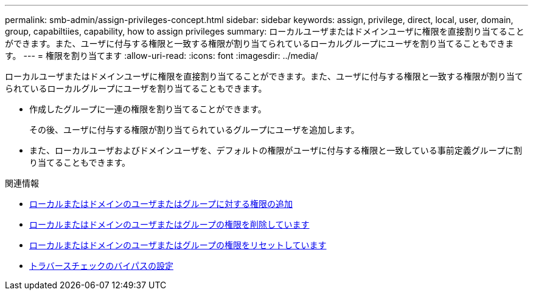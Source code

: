 ---
permalink: smb-admin/assign-privileges-concept.html 
sidebar: sidebar 
keywords: assign, privilege, direct, local, user, domain, group, capabiltiies, capability, how to assign privileges 
summary: ローカルユーザまたはドメインユーザに権限を直接割り当てることができます。また、ユーザに付与する権限と一致する権限が割り当てられているローカルグループにユーザを割り当てることもできます。 
---
= 権限を割り当てます
:allow-uri-read: 
:icons: font
:imagesdir: ../media/


[role="lead"]
ローカルユーザまたはドメインユーザに権限を直接割り当てることができます。また、ユーザに付与する権限と一致する権限が割り当てられているローカルグループにユーザを割り当てることもできます。

* 作成したグループに一連の権限を割り当てることができます。
+
その後、ユーザに付与する権限が割り当てられているグループにユーザを追加します。

* また、ローカルユーザおよびドメインユーザを、デフォルトの権限がユーザに付与する権限と一致している事前定義グループに割り当てることもできます。


.関連情報
* xref:add-privileges-local-domain-users-groups-task.adoc[ローカルまたはドメインのユーザまたはグループに対する権限の追加]
* xref:remove-privileges-local-domain-users-groups-task.adoc[ローカルまたはドメインのユーザまたはグループの権限を削除しています]
* xref:reset-privileges-local-domain-users-groups-task.adoc[ローカルまたはドメインのユーザまたはグループの権限をリセットしています]
* xref:configure-bypass-traverse-checking-concept.adoc[トラバースチェックのバイパスの設定]

